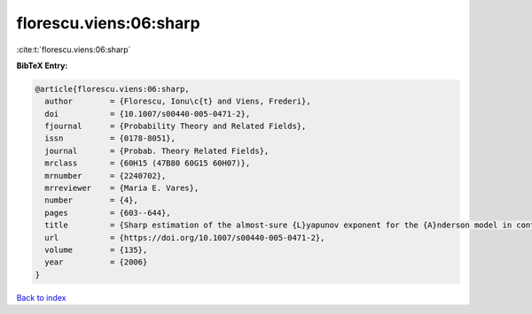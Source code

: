 florescu.viens:06:sharp
=======================

:cite:t:`florescu.viens:06:sharp`

**BibTeX Entry:**

.. code-block:: bibtex

   @article{florescu.viens:06:sharp,
     author        = {Florescu, Ionu\c{t} and Viens, Frederi},
     doi           = {10.1007/s00440-005-0471-2},
     fjournal      = {Probability Theory and Related Fields},
     issn          = {0178-8051},
     journal       = {Probab. Theory Related Fields},
     mrclass       = {60H15 (47B80 60G15 60H07)},
     mrnumber      = {2240702},
     mrreviewer    = {Maria E. Vares},
     number        = {4},
     pages         = {603--644},
     title         = {Sharp estimation of the almost-sure {L}yapunov exponent for the {A}nderson model in continuous space},
     url           = {https://doi.org/10.1007/s00440-005-0471-2},
     volume        = {135},
     year          = {2006}
   }

`Back to index <../By-Cite-Keys.html>`_
